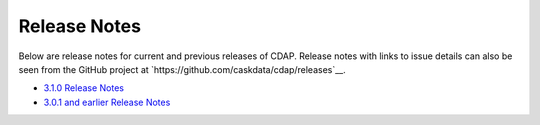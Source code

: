.. meta::
    :author: Cask Data, Inc 
    :description: Release notes for the Cask Data Application Platform
    :copyright: Copyright © 2014-2015 Cask Data, Inc.

=============
Release Notes
=============

Below are release notes for current and previous releases of CDAP. Release notes with
links to issue details can also be seen from the GitHub project at
`https://github.com/caskdata/cdap/releases`__.

- `3.1.0 Release Notes <3.1.0-release-notes.rst>`__
- `3.0.1 and earlier Release Notes <3.0.1-release-notes.rst>`__

